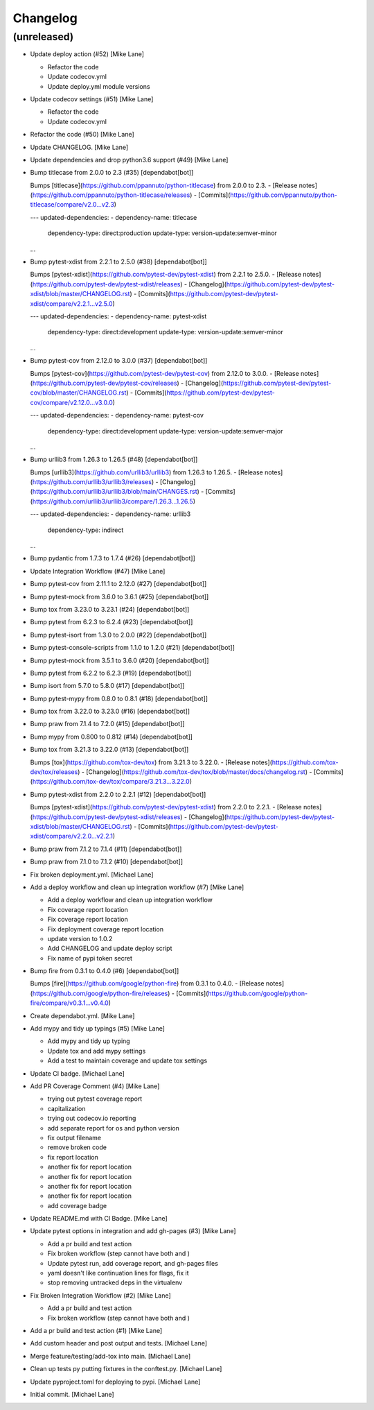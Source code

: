 Changelog
=========


(unreleased)
------------
- Update deploy action (#52) [Mike Lane]

  * Refactor the code

  * Update codecov.yml

  * Update deploy.yml module versions
- Update codecov settings (#51) [Mike Lane]

  * Refactor the code

  * Update codecov.yml
- Refactor the code (#50) [Mike Lane]
- Update CHANGELOG. [Mike Lane]
- Update dependencies and drop python3.6 support (#49) [Mike Lane]
- Bump titlecase from 2.0.0 to 2.3 (#35) [dependabot[bot]]

  Bumps [titlecase](https://github.com/ppannuto/python-titlecase) from 2.0.0 to 2.3.
  - [Release notes](https://github.com/ppannuto/python-titlecase/releases)
  - [Commits](https://github.com/ppannuto/python-titlecase/compare/v2.0...v2.3)

  ---
  updated-dependencies:
  - dependency-name: titlecase
    dependency-type: direct:production
    update-type: version-update:semver-minor
  ...
- Bump pytest-xdist from 2.2.1 to 2.5.0 (#38) [dependabot[bot]]

  Bumps [pytest-xdist](https://github.com/pytest-dev/pytest-xdist) from 2.2.1 to 2.5.0.
  - [Release notes](https://github.com/pytest-dev/pytest-xdist/releases)
  - [Changelog](https://github.com/pytest-dev/pytest-xdist/blob/master/CHANGELOG.rst)
  - [Commits](https://github.com/pytest-dev/pytest-xdist/compare/v2.2.1...v2.5.0)

  ---
  updated-dependencies:
  - dependency-name: pytest-xdist
    dependency-type: direct:development
    update-type: version-update:semver-minor
  ...
- Bump pytest-cov from 2.12.0 to 3.0.0 (#37) [dependabot[bot]]

  Bumps [pytest-cov](https://github.com/pytest-dev/pytest-cov) from 2.12.0 to 3.0.0.
  - [Release notes](https://github.com/pytest-dev/pytest-cov/releases)
  - [Changelog](https://github.com/pytest-dev/pytest-cov/blob/master/CHANGELOG.rst)
  - [Commits](https://github.com/pytest-dev/pytest-cov/compare/v2.12.0...v3.0.0)

  ---
  updated-dependencies:
  - dependency-name: pytest-cov
    dependency-type: direct:development
    update-type: version-update:semver-major
  ...
- Bump urllib3 from 1.26.3 to 1.26.5 (#48) [dependabot[bot]]

  Bumps [urllib3](https://github.com/urllib3/urllib3) from 1.26.3 to 1.26.5.
  - [Release notes](https://github.com/urllib3/urllib3/releases)
  - [Changelog](https://github.com/urllib3/urllib3/blob/main/CHANGES.rst)
  - [Commits](https://github.com/urllib3/urllib3/compare/1.26.3...1.26.5)

  ---
  updated-dependencies:
  - dependency-name: urllib3
    dependency-type: indirect
  ...
- Bump pydantic from 1.7.3 to 1.7.4 (#26) [dependabot[bot]]
- Update Integration Workflow (#47) [Mike Lane]
- Bump pytest-cov from 2.11.1 to 2.12.0 (#27) [dependabot[bot]]
- Bump pytest-mock from 3.6.0 to 3.6.1 (#25) [dependabot[bot]]
- Bump tox from 3.23.0 to 3.23.1 (#24) [dependabot[bot]]
- Bump pytest from 6.2.3 to 6.2.4 (#23) [dependabot[bot]]
- Bump pytest-isort from 1.3.0 to 2.0.0 (#22) [dependabot[bot]]
- Bump pytest-console-scripts from 1.1.0 to 1.2.0 (#21)
  [dependabot[bot]]
- Bump pytest-mock from 3.5.1 to 3.6.0 (#20) [dependabot[bot]]
- Bump pytest from 6.2.2 to 6.2.3 (#19) [dependabot[bot]]
- Bump isort from 5.7.0 to 5.8.0 (#17) [dependabot[bot]]
- Bump pytest-mypy from 0.8.0 to 0.8.1 (#18) [dependabot[bot]]
- Bump tox from 3.22.0 to 3.23.0 (#16) [dependabot[bot]]
- Bump praw from 7.1.4 to 7.2.0 (#15) [dependabot[bot]]
- Bump mypy from 0.800 to 0.812 (#14) [dependabot[bot]]
- Bump tox from 3.21.3 to 3.22.0 (#13) [dependabot[bot]]

  Bumps [tox](https://github.com/tox-dev/tox) from 3.21.3 to 3.22.0.
  - [Release notes](https://github.com/tox-dev/tox/releases)
  - [Changelog](https://github.com/tox-dev/tox/blob/master/docs/changelog.rst)
  - [Commits](https://github.com/tox-dev/tox/compare/3.21.3...3.22.0)
- Bump pytest-xdist from 2.2.0 to 2.2.1 (#12) [dependabot[bot]]

  Bumps [pytest-xdist](https://github.com/pytest-dev/pytest-xdist) from 2.2.0 to 2.2.1.
  - [Release notes](https://github.com/pytest-dev/pytest-xdist/releases)
  - [Changelog](https://github.com/pytest-dev/pytest-xdist/blob/master/CHANGELOG.rst)
  - [Commits](https://github.com/pytest-dev/pytest-xdist/compare/v2.2.0...v2.2.1)
- Bump praw from 7.1.2 to 7.1.4 (#11) [dependabot[bot]]
- Bump praw from 7.1.0 to 7.1.2 (#10) [dependabot[bot]]
- Fix broken deployment.yml. [Michael Lane]
- Add a deploy workflow and clean up integration workflow (#7) [Mike
  Lane]

  * Add a deploy workflow and clean up integration workflow

  * Fix coverage report location

  * Fix coverage report location

  * Fix deployment coverage report location

  * update version to 1.0.2

  * Add CHANGELOG and update deploy script

  * Fix name of pypi token secret
- Bump fire from 0.3.1 to 0.4.0 (#6) [dependabot[bot]]

  Bumps [fire](https://github.com/google/python-fire) from 0.3.1 to 0.4.0.
  - [Release notes](https://github.com/google/python-fire/releases)
  - [Commits](https://github.com/google/python-fire/compare/v0.3.1...v0.4.0)
- Create dependabot.yml. [Mike Lane]
- Add mypy and tidy up typings (#5) [Mike Lane]

  * Add mypy and tidy up typing

  * Update tox and add mypy settings

  * Add a test to maintain coverage and update tox settings
- Update CI badge. [Michael Lane]
- Add PR Coverage Comment (#4) [Mike Lane]

  * trying out pytest coverage report

  * capitalization

  * trying out codecov.io reporting

  * add separate report for os and python version

  * fix output filename

  * remove broken code

  * fix report location

  * another fix for report location

  * another fix for report location

  * another fix for report location

  * another fix for report location

  * add coverage badge
- Update README.md with CI Badge. [Mike Lane]
- Update pytest options in integration and add gh-pages (#3) [Mike Lane]

  * Add a pr build and test action

  * Fix broken workflow (step cannot have both  and )

  * Update pytest run, add coverage report, and gh-pages files

  * yaml doesn't like continuation lines for flags, fix it

  * stop removing untracked deps in the virtualenv
- Fix Broken Integration Workflow (#2) [Mike Lane]

  * Add a pr build and test action

  * Fix broken workflow (step cannot have both  and )
- Add a pr build and test action (#1) [Mike Lane]
- Add custom header and post output and tests. [Michael Lane]
- Merge feature/testing/add-tox into main. [Michael Lane]
- Clean up tests py putting fixtures in the conftest.py. [Michael Lane]
- Update pyproject.toml for deploying to pypi. [Michael Lane]
- Initial commit. [Michael Lane]


